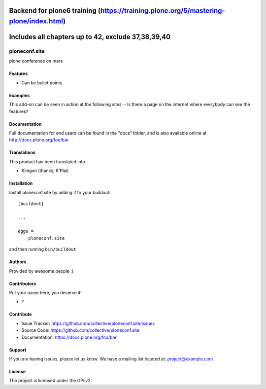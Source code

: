 .. This README is meant for consumption by humans and pypi. Pypi can render rst files so please do not use Sphinx features.
   If you want to learn more about writing documentation, please check out: http://docs.plone.org/about/documentation_styleguide.html
   This text does not appear on pypi or github. It is a comment.

.. image:: https://github.com/collective/ploneconf.site/actions/workflows/plone-package.yml/badge.svg
    :target: https://github.com/collective/ploneconf.site/actions/workflows/plone-package.yml

.. image:: https://coveralls.io/repos/github/collective/ploneconf.site/badge.svg?branch=main
    :target: https://coveralls.io/github/collective/ploneconf.site?branch=main
    :alt: Coveralls

.. image:: https://codecov.io/gh/collective/ploneconf.site/branch/master/graph/badge.svg
    :target: https://codecov.io/gh/collective/ploneconf.site

.. image:: https://img.shields.io/pypi/v/ploneconf.site.svg
    :target: https://pypi.python.org/pypi/ploneconf.site/
    :alt: Latest Version

.. image:: https://img.shields.io/pypi/status/ploneconf.site.svg
    :target: https://pypi.python.org/pypi/ploneconf.site
    :alt: Egg Status

.. image:: https://img.shields.io/pypi/pyversions/ploneconf.site.svg?style=plastic   :alt: Supported - Python Versions

.. image:: https://img.shields.io/pypi/l/ploneconf.site.svg
    :target: https://pypi.python.org/pypi/ploneconf.site/
    :alt: License



Backend for plone6 training (https://training.plone.org/5/mastering-plone/index.html)
==========

Includes all chapters up to 42, exclude 37,38,39,40
==========


==============
ploneconf.site
==============

plone conference on mars

Features
--------

- Can be bullet points


Examples
--------

This add-on can be seen in action at the following sites:
- Is there a page on the internet where everybody can see the features?


Documentation
-------------

Full documentation for end users can be found in the "docs" folder, and is also available online at http://docs.plone.org/foo/bar


Translations
------------

This product has been translated into

- Klingon (thanks, K'Plai)


Installation
------------

Install ploneconf.site by adding it to your buildout::

    [buildout]

    ...

    eggs =
        ploneconf.site


and then running ``bin/buildout``


Authors
-------

Provided by awesome people ;)


Contributors
------------

Put your name here, you deserve it!

- ?


Contribute
----------

- Issue Tracker: https://github.com/collective/ploneconf.site/issues
- Source Code: https://github.com/collective/ploneconf.site
- Documentation: https://docs.plone.org/foo/bar


Support
-------

If you are having issues, please let us know.
We have a mailing list located at: project@example.com


License
-------

The project is licensed under the GPLv2.
